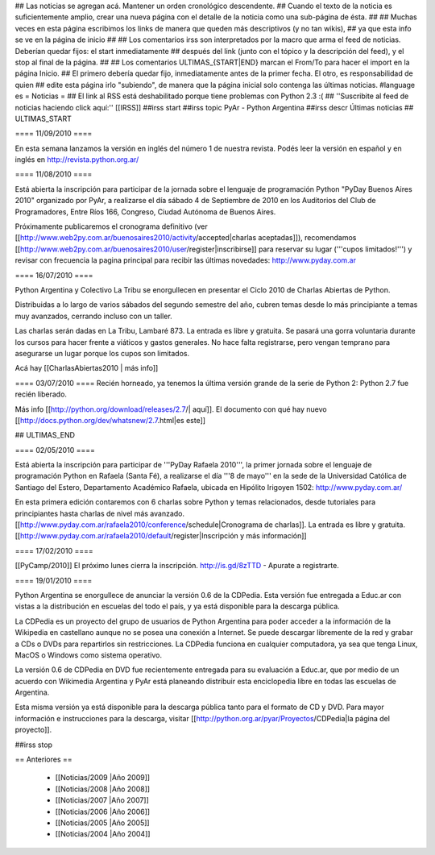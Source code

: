 ## Las noticias se agregan acá. Mantener un orden cronológico descendente.
## Cuando el texto de la noticia es suficientemente amplio, crear una nueva página con el detalle de la noticia como una sub-página de ésta.
##
## Muchas veces en esta página escribimos los links de manera que queden más descriptivos (y no tan wikis),
## ya que esta info se ve en la página de inicio
##
## Los comentarios irss son interpretados por la macro que arma el feed de noticias. Deberían quedar fijos: el start inmediatamente
## después del link (junto con el tópico y la descripción del feed), y el stop al final de la página.
##
## Los comentarios ULTIMAS_{START|END} marcan el From/To para hacer el import en la página Inicio.
## El primero debería quedar fijo, inmediatamente antes de la primer fecha. El otro, es responsabilidad de quien
## edite esta página irlo "subiendo", de manera que la página inicial solo contenga las últimas noticias.
#language es
= Noticias =
## El link al RSS está deshabilitado porque tiene problemas con Python 2.3 :(
## ''Suscribite al feed de noticias haciendo click aquí:''  [[IRSS]]
##irss start
##irss topic PyAr - Python Argentina
##irss descr Últimas noticias
## ULTIMAS_START

==== 11/09/2010 ====

En esta semana lanzamos la versión en inglés del número 1 de nuestra revista. Podés leer la versión en español y en inglés en http://revista.python.org.ar/

==== 11/08/2010 ====

Está abierta la inscripción para participar de la jornada sobre el
lenguaje de programación Python "PyDay Buenos Aires 2010" organizado
por PyAr, a realizarse el día sábado 4 de Septiembre de 2010 en los
Auditorios del Club de Programadores, Entre Ríos 166, Congreso, Ciudad
Autónoma de Buenos Aires.

Próximamente publicaremos el cronograma definitivo (ver [[http://www.web2py.com.ar/buenosaires2010/activity/accepted|charlas aceptadas]]), recomendamos
[[http://www.web2py.com.ar/buenosaires2010/user/register|inscribirse]] para reservar su lugar ('''cupos limitados!''') 
y revisar con frecuencia la pagina principal para recibir
las últimas novedades:
http://www.pyday.com.ar

==== 16/07/2010 ====

Python Argentina y Colectivo La Tribu se enorgullecen en presentar el Ciclo 2010 de Charlas Abiertas de Python.

Distribuidas a lo largo de varios sábados del segundo semestre del año, cubren temas desde lo más principiante a temas muy avanzados, cerrando incluso con un taller.

Las charlas serán dadas en La Tribu, Lambaré 873. La entrada es libre y gratuita. Se pasará una gorra voluntaria durante los cursos para hacer frente a viáticos y gastos generales. No hace falta registrarse, pero vengan temprano para asegurarse un lugar porque los cupos son limitados.

Acá hay [[CharlasAbiertas2010 | más info]]

==== 03/07/2010 ====
Recién horneado, ya tenemos la última versión grande de la serie de Python 2: Python 2.7 fue recién liberado.

Más info [[http://python.org/download/releases/2.7/| aquí]]. El documento con qué hay nuevo [[http://docs.python.org/dev/whatsnew/2.7.html|es este]]
  

## ULTIMAS_END

==== 02/05/2010 ====

Está abierta la inscripción para participar de '''PyDay Rafaela 2010''', la
primer jornada sobre el lenguaje de programación Python en Rafaela
(Santa Fé),  a realizarse el día '''8 de mayo''' en la sede de la
Universidad Católica de Santiago del Estero, Departamento Académico
Rafaela, ubicada en Hipólito Irigoyen 1502: http://www.pyday.com.ar/

En esta primera edición contaremos con 6 charlas sobre Python y temas
relacionados, desde tutoriales para principiantes hasta charlas de
nivel más avanzado. [[http://www.pyday.com.ar/rafaela2010/conference/schedule|Cronograma de charlas]]. La entrada es libre y gratuita. [[http://www.pyday.com.ar/rafaela2010/default/register|Inscripción y más información]]

==== 17/02/2010 ====

[[PyCamp/2010]] El próximo lunes cierra la inscripción.  http://is.gd/8zTTD - Apurate a registrarte.

==== 19/01/2010 ====

Python Argentina se enorgullece de anunciar la versión 0.6 de la CDPedia.  Esta versión fue entregada a Educ.ar con vistas a la distribución en escuelas del todo el país, y ya está disponible para la descarga pública.

La CDPedia es un proyecto del grupo de usuarios de Python Argentina para poder acceder a la información de la Wikipedia en castellano aunque no se posea una conexión a Internet.  Se puede descargar libremente de la red y grabar a CDs o DVDs para repartirlos sin restricciones.  La CDPedia funciona en cualquier computadora, ya sea que tenga Linux, MacOS o Windows como
sistema operativo.

La versión 0.6 de CDPedia en DVD fue recientemente entregada para su evaluación a Educ.ar, que por medio de un acuerdo con Wikimedia Argentina y PyAr está planeando distribuir esta enciclopedia libre en todas las escuelas de Argentina.

Esta misma versión ya está disponible para la descarga pública tanto para el formato de CD y DVD.  Para mayor información e instrucciones para la descarga, visitar [[http://python.org.ar/pyar/Proyectos/CDPedia|la página del proyecto]].

##irss stop

== Anteriores ==

 * [[Noticias/2009 |Año 2009]]
 * [[Noticias/2008 |Año 2008]]
 * [[Noticias/2007 |Año 2007]]
 * [[Noticias/2006 |Año 2006]]
 * [[Noticias/2005 |Año 2005]]
 * [[Noticias/2004 |Año 2004]]
